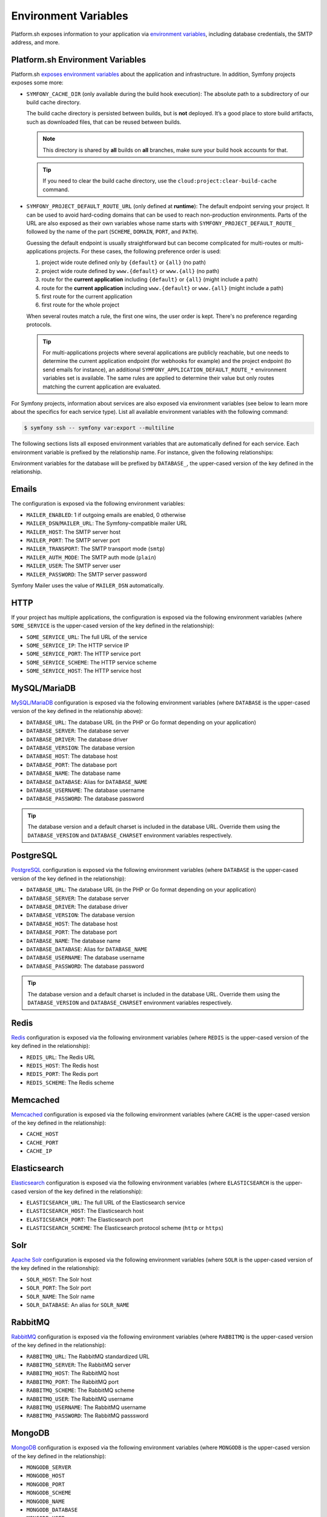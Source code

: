 Environment Variables
=====================

Platform.sh exposes information to your application via `environment variables`_, including database credentials, the SMTP address, and more.

Platform.sh Environment Variables
----------------------------------

Platform.sh `exposes environment variables`_ about the application and infrastructure. In addition, Symfony projects exposes some more:

* ``SYMFONY_CACHE_DIR`` (only available during the build hook execution): The absolute path to a subdirectory of our build cache directory.

  The build cache directory is persisted between builds, but is **not** deployed. It’s a good place to store build artifacts, such as downloaded files, that can be reused between builds.

  .. note::

     This directory is shared by **all** builds on **all** branches, make sure your build hook accounts for that.

  .. tip::

     If you need to clear the build cache directory, use the ``cloud:project:clear-build-cache`` command.

* ``SYMFONY_PROJECT_DEFAULT_ROUTE_URL`` (only defined at **runtime**): The default endpoint serving your project. It can be used to avoid hard-coding domains that can be used to reach non-production environments. Parts of the URL are also exposed as their own variables whose name starts with ``SYMFONY_PROJECT_DEFAULT_ROUTE_`` followed by the name of the part (``SCHEME``, ``DOMAIN``, ``PORT``, and ``PATH``).

  Guessing the default endpoint is usually straightforward but can become complicated for multi-routes or multi-applications projects. For these cases, the following   preference order is used:

  #. project wide route defined only by ``{default}`` or ``{all}`` (no path)
  #. project wide route defined by ``www.{default}`` or ``www.{all}`` (no path)
  #. route for the **current application** including ``{default}`` or ``{all}`` (might include a path)
  #. route for the **current application** including ``www.{default}`` or ``www.{all}`` (might include a path)
  #. first route for the current application
  #. first route for the whole project

  When several routes match a rule, the first one wins, the user order is kept. There's no preference regarding protocols.

  .. tip::

    For multi-applications projects where several applications are publicly reachable, but one needs to determine the current application endpoint (for webhooks for example) and the project endpoint (to send emails for instance), an additional ``SYMFONY_APPLICATION_DEFAULT_ROUTE_*`` environment variables set is available. The same rules are applied to determine their value but only routes matching the current application are evaluated.

For Symfony projects, information about services are also exposed via environment variables (see below to learn more about the specifics for each service type). List all available environment variables with the following command:

.. code-block:: terminal

    $ symfony ssh -- symfony var:export --multiline

The following sections lists all exposed environment variables that are automatically defined for each service. Each environment variable is prefixed by the relationship name. For instance, given the following relationships:

.. code-block: yaml

    relationships:
        database: "securitydb:postgresql"

Environment variables for the database will be prefixed by ``DATABASE_``, the upper-cased version of the key defined in the relationship.

.. _email-env-vars:

Emails
------

The configuration is exposed via the following environment variables:

* ``MAILER_ENABLED``: 1 if outgoing emails are enabled, 0 otherwise
* ``MAILER_DSN``/``MAILER_URL``: The Symfony-compatible mailer URL
* ``MAILER_HOST``: The SMTP server host
* ``MAILER_PORT``: The SMTP server port
* ``MAILER_TRANSPORT``: The SMTP transport mode (``smtp``)
* ``MAILER_AUTH_MODE``: The SMTP auth mode (``plain``)
* ``MAILER_USER``: The SMTP server user
* ``MAILER_PASSWORD``: The SMTP server password

Symfony Mailer uses the value of ``MAILER_DSN`` automatically.

HTTP
----

If your project has multiple applications, the configuration is exposed via the following environment variables (where ``SOME_SERVICE`` is the upper-cased version of the key defined in the relationship):

* ``SOME_SERVICE_URL``: The full URL of the service
* ``SOME_SERVICE_IP``: The HTTP service IP
* ``SOME_SERVICE_PORT``: The HTTP service port
* ``SOME_SERVICE_SCHEME``: The HTTP service scheme
* ``SOME_SERVICE_HOST``: The HTTP service host

MySQL/MariaDB
-------------

`MySQL/MariaDB`_ configuration is exposed via the following environment variables (where ``DATABASE`` is the upper-cased version of the key defined in the relationship above):

* ``DATABASE_URL``: The database URL (in the PHP or Go format depending on your application)
* ``DATABASE_SERVER``: The database server
* ``DATABASE_DRIVER``: The database driver
* ``DATABASE_VERSION``: The database version
* ``DATABASE_HOST``: The database host
* ``DATABASE_PORT``: The database port
* ``DATABASE_NAME``: The database name
* ``DATABASE_DATABASE``: Alias for ``DATABASE_NAME``
* ``DATABASE_USERNAME``: The database username
* ``DATABASE_PASSWORD``: The database password

.. tip::

    The database version and a default charset is included in the database URL. Override them using the ``DATABASE_VERSION`` and ``DATABASE_CHARSET`` environment variables respectively.

PostgreSQL
----------

`PostgreSQL`_ configuration is exposed via the following environment variables (where ``DATABASE`` is the upper-cased version of the key defined in the relationship):

* ``DATABASE_URL``: The database URL (in the PHP or Go format depending on your application)
* ``DATABASE_SERVER``: The database server
* ``DATABASE_DRIVER``: The database driver
* ``DATABASE_VERSION``: The database version
* ``DATABASE_HOST``: The database host
* ``DATABASE_PORT``: The database port
* ``DATABASE_NAME``: The database name
* ``DATABASE_DATABASE``: Alias for ``DATABASE_NAME``
* ``DATABASE_USERNAME``: The database username
* ``DATABASE_PASSWORD``: The database password

.. tip::

    The database version and a default charset is included in the database URL. Override them using the ``DATABASE_VERSION`` and ``DATABASE_CHARSET`` environment variables respectively.

Redis
-----

`Redis`_ configuration is exposed via the following environment variables (where ``REDIS`` is the upper-cased version of the key defined in the relationship):

* ``REDIS_URL``: The Redis URL
* ``REDIS_HOST``: The Redis host
* ``REDIS_PORT``: The Redis port
* ``REDIS_SCHEME``: The Redis scheme

Memcached
---------

`Memcached`_ configuration is exposed via the following environment variables (where ``CACHE`` is the upper-cased version of the key defined in the relationship):

* ``CACHE_HOST``
* ``CACHE_PORT``
* ``CACHE_IP``

Elasticsearch
-------------

`Elasticsearch`_ configuration is exposed via the following environment variables (where ``ELASTICSEARCH`` is the upper-cased version of the key defined in the relationship):

* ``ELASTICSEARCH_URL``: The full URL of the Elasticsearch service
* ``ELASTICSEARCH_HOST``: The Elasticsearch host
* ``ELASTICSEARCH_PORT``: The Elasticsearch port
* ``ELASTICSEARCH_SCHEME``: The Elasticsearch protocol scheme (``http`` or ``https``)

Solr
----

`Apache Solr`_ configuration is exposed via the following environment variables (where ``SOLR`` is the upper-cased version of the key defined in the relationship):

* ``SOLR_HOST``: The Solr host
* ``SOLR_PORT``: The Solr port
* ``SOLR_NAME``: The Solr name
* ``SOLR_DATABASE``: An alias for ``SOLR_NAME``

RabbitMQ
--------

`RabbitMQ`_ configuration is exposed via the following environment variables (where ``RABBITMQ`` is the upper-cased version of the key defined in the relationship):

* ``RABBITMQ_URL``: The RabbitMQ standardized URL
* ``RABBITMQ_SERVER``: The RabbitMQ server
* ``RABBITMQ_HOST``: The RabbitMQ host
* ``RABBITMQ_PORT``: The RabbitMQ port
* ``RABBITMQ_SCHEME``: The RabbitMQ scheme
* ``RABBITMQ_USER``: The RabbitMQ username
* ``RABBITMQ_USERNAME``: The RabbitMQ username
* ``RABBITMQ_PASSWORD``: The RabbitMQ passsword

MongoDB
-------

`MongoDB`_ configuration is exposed via the following environment variables (where ``MONGODB`` is the upper-cased version of the key defined in the relationship):

* ``MONGODB_SERVER``
* ``MONGODB_HOST``
* ``MONGODB_PORT``
* ``MONGODB_SCHEME``
* ``MONGODB_NAME``
* ``MONGODB_DATABASE``
* ``MONGODB_USER``
* ``MONGODB_USERNAME``
* ``MONGODB_PASSWORD``

InfluxDB
--------

`InfluxDB`_ configuration is exposed via the following environment variables (where ``TIMEDB`` is the upper-cased version of the key defined in the relationship):

* ``TIMEDB_SCHEME``
* ``TIMEDB_HOST``
* ``TIMEDB_PORT``
* ``TIMEDB_IP``

Kafka
-----

`Apache Kafka`_ configuration is exposed via the following environment variables (where ``KAFKA`` is the upper-cased version of the key defined in the relationship):

* ``KAFKA_URL``
* ``KAFKA_SCHEME``
* ``KAFKA_HOST``
* ``KAFKA_PORT``
* ``KAFKA_IP``

.. _`environment variables`: https://docs.platform.sh/development/variables.html
.. _`exposes environment variables`: https://docs.platform.sh/development/variables/use-variables.html#use-platformsh-provided-variables
.. _`MySQL/MariaDB`: https://docs.platform.sh/configuration/services/mysql.html
.. _`Apache Kafka`: https://docs.platform.sh/configuration/services/kafka.html
.. _`InfluxDB`: https://docs.platform.sh/configuration/services/influxdb.html
.. _`MongoDB`: https://docs.platform.sh/configuration/services/mongodb.html
.. _`RabbitMQ`: https://docs.platform.sh/configuration/services/rabbitmq.html
.. _`Elasticsearch`: https://docs.platform.sh/configuration/services/elasticsearch.html
.. _`Apache Solr`: https://docs.platform.sh/configuration/services/solr.html
.. _`Memcached`: https://docs.platform.sh/configuration/services/memcached.html
.. _`Redis`: https://docs.platform.sh/configuration/services/redis.html
.. _`PostgreSQL`: https://docs.platform.sh/configuration/services/postgresql.html
